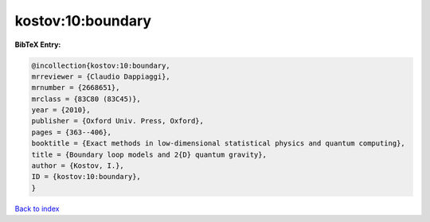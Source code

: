 kostov:10:boundary
==================

.. :cite:t:`kostov:10:boundary`

.. bibliography:: ../../All.bib

**BibTeX Entry:**

.. code-block:: bibtex

   @incollection{kostov:10:boundary,
   mrreviewer = {Claudio Dappiaggi},
   mrnumber = {2668651},
   mrclass = {83C80 (83C45)},
   year = {2010},
   publisher = {Oxford Univ. Press, Oxford},
   pages = {363--406},
   booktitle = {Exact methods in low-dimensional statistical physics and quantum computing},
   title = {Boundary loop models and 2{D} quantum gravity},
   author = {Kostov, I.},
   ID = {kostov:10:boundary},
   }

`Back to index <../index>`_
